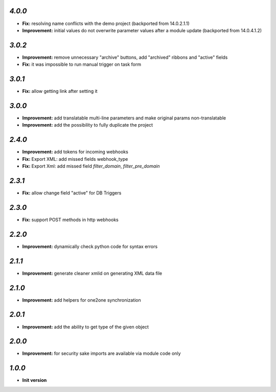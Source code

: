 `4.0.0`
-------

- **Fix:** resolving name conflicts with the demo project (backported from 14.0.2.1.1)
- **Improvement:** initial values do not overwrite parameter values after a module update (backported from 14.0.4.1.2)

`3.0.2`
-------

- **Improvement:** remove unnecessary "archive" buttons, add "archived" ribbons and "active" fields
- **Fix:** it was impossible to run manual trigger on task form

`3.0.1`
-------

- **Fix:** allow getting link after setting it

`3.0.0`
-------

- **Improvement:** add translatable multi-line parameters and make original params non-translatable
- **Improvement:** add the possibility to fully duplicate the project

`2.4.0`
-------

- **Improvement:** add tokens for incoming webhooks
- **Fix:** Export XML: add missed fields webhook_type
- **Fix:** Export Xml: add missed field `filter_domain`, `filter_pre_domain`

`2.3.1`
-------

- **Fix:** allow change field "active" for DB Triggers

`2.3.0`
-------

- **Fix:** support POST methods in http webhooks

`2.2.0`
-------

- **Improvement:** dynamically check python code for syntax errors

`2.1.1`
-------

- **Improvement:** generate cleaner xmlid on generating XML data file

`2.1.0`
-------

- **Improvement:** add helpers for one2one synchronization

`2.0.1`
-------

- **Improvement:** add the ability to get type of the given object

`2.0.0`
-------

- **Improvement:** for security sake imports are available via module code only

`1.0.0`
-------

- **Init version**
